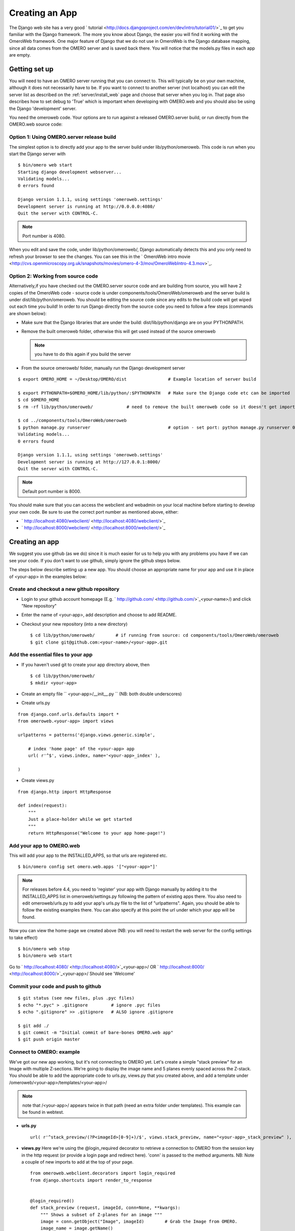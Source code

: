 .. _developers/Omero/Web/CreateApp:

Creating an App
===============

The Django web site has a very good
` tutorial <http://docs.djangoproject.com/en/dev/intro/tutorial01/>`_ to
get you familiar with the Django framework. The more you know about
Django, the easier you will find it working with the OmeroWeb framework.
One major feature of Django that we do not use in OmeroWeb is the Django
database mapping, since all data comes from the OMERO server and is
saved back there. You will notice that the models.py files in each app
are empty.

Getting set up
--------------

You will need to have an OMERO server running that you can connect to.
This will typically be on your own machine, although it does not
necessarily have to be. If you want to connect to another server (not
localhost) you can edit the server list as described on the :ref:`server/install_web`
page and choose that server when you log in. That page also describes
how to set debug to 'True' which is important when developing with
OMERO.web and you should also be using the Django 'development' server.

You need the omeroweb code. Your options are to run against a released
OMERO.server build, or run directly from the OMERO.web source code:

Option 1: Using OMERO.server release build
~~~~~~~~~~~~~~~~~~~~~~~~~~~~~~~~~~~~~~~~~~

The simplest option is to directly add your app to the server build
under lib/python/omeroweb. This code is run when you start the Django
server with

::

    $ bin/omero web start
    Starting django development webserver... 
    Validating models...
    0 errors found

    Django version 1.1.1, using settings 'omeroweb.settings'
    Development server is running at http://0.0.0.0:4080/
    Quit the server with CONTROL-C.

.. note:: Port number is 4080.

When you edit and save the code, under lib/python/omeroweb/, Django
automatically detects this and you only need to refresh your browser to
see the changes. You can see this in the ` OmeroWeb intro
movie <http://cvs.openmicroscopy.org.uk/snapshots/movies/omero-4-3/mov/OmeroWebIntro-4.3.mov>`_.

Option 2: Working from source code
~~~~~~~~~~~~~~~~~~~~~~~~~~~~~~~~~~

Alternatively,if you have checked out the OMERO.server source code and
are building from source, you will have 2 copies of the OmeroWeb code -
source code is under components/tools/OmeroWeb/omeroweb and the server
build is under dist/lib/python/omeroweb. You should be editing the
source code since any edits to the build code will get wiped out each
time you build! In order to run Django directly from the source code you
need to follow a few steps (commands are shown below):

-  Make sure that the Django libraries that are under the build:
   dist/lib/python/django are on your PYTHONPATH.
-  Remove the built omeroweb folder, otherwise this will get used
   instead of the source omeroweb 

   .. note:: you have to do this again if you build the server

-  From the source omeroweb/ folder, manually run the Django development
   server

::

    $ export OMERO_HOME = ~/Desktop/OMERO/dist                # Example location of server build

    $ export PYTHONPATH=$OMERO_HOME/lib/python/:$PYTHONPATH   # Make sure the Django code etc can be imported
    $ cd $OMERO_HOME                          
    $ rm -rf lib/python/omeroweb/             # need to remove the built omeroweb code so it doesn't get imported 

    $ cd ../components/tools/OmeroWeb/omeroweb
    $ python manage.py runserver                              # option - set port: python manage.py runserver 0.0.0.0:4080
    Validating models...
    0 errors found

    Django version 1.1.1, using settings 'omeroweb.settings'
    Development server is running at http://127.0.0.1:8000/
    Quit the server with CONTROL-C.

.. note:: Default port number is 8000.

You should make sure that you can access the webclient and webadmin on
your local machine before starting to develop your own code. Be sure to
use the correct port number as mentioned above, either:

-  ` http://localhost:4080/webclient/ <http://localhost:4080/webclient/>`_
-  ` http://localhost:8000/webclient/ <http://localhost:8000/webclient/>`_

Creating an app
---------------

We suggest you use github (as we do) since it is much easier for us to
help you with any problems you have if we can see your code. If you
don't want to use github, simply ignore the github steps below.

The steps below describe setting up a new app. You should choose an
appropriate name for your app and use it in place of <your-app> in the
examples below:

Create and checkout a new github repository
~~~~~~~~~~~~~~~~~~~~~~~~~~~~~~~~~~~~~~~~~~~

-  Login to your github account homepage (E.g.
   ` http://github.com/ <http://github.com/>`_\ <your-name>/) and click
   "New repository"
-  Enter the name of <your-app>, add description and choose to add
   README.

-  Checkout your new repository (into a new directory)

   ::

       $ cd lib/python/omeroweb/        # if running from source: cd components/tools/OmeroWeb/omeroweb
       $ git clone git@github.com:<your-name>/<your-app>.git

Add the essential files to your app
~~~~~~~~~~~~~~~~~~~~~~~~~~~~~~~~~~~

-  If you haven't used git to create your app directory above, then

   ::

        $ cd lib/python/omeroweb/
        $ mkdir <your-app>

-  Create an empty file `` <your-app>/__init__.py `` (NB: both double
   underscores)
-  Create urls.py

::

    from django.conf.urls.defaults import *
    from omeroweb.<your-app> import views

    urlpatterns = patterns('django.views.generic.simple',

        # index 'home page' of the <your-app> app
        url( r'^$', views.index, name='<your-app>_index' ),

    )

-  Create views.py

::

    from django.http import HttpResponse

    def index(request):
        """
        Just a place-holder while we get started
        """
        return HttpResponse("Welcome to your app home-page!")

Add your app to OMERO.web
~~~~~~~~~~~~~~~~~~~~~~~~~

This will add your app to the INSTALLED\_APPS, so that urls are
registered etc.

::

    $ bin/omero config set omero.web.apps '["<your-app>"]'

.. note::

    For releases before 4.4, you need to 'register' your app with Django
    manually by adding it to the INSTALLED\_APPS list in
    omeroweb/settings.py following the pattern of existing apps there. You
    also need to edit omeroweb/urls.py to add your app's urls.py file to the
    list of "urlpatterns". Again, you should be able to follow the existing
    examples there. You can also specify at this point the url under which
    your app will be found.

Now you can view the home-page we created above (NB: you will need to
restart the web server for the config settings to take effect)

::

     $ bin/omero web stop
     $ bin/omero web start

Go to ` http://localhost:4080/ <http://localhost:4080/>`_\ <your-app>/
OR ` http://localhost:8000/ <http://localhost:8000/>`_\ <your-app>/
Should see 'Welcome'

Commit your code and push to github
~~~~~~~~~~~~~~~~~~~~~~~~~~~~~~~~~~~

::

    $ git status (see new files, plus .pyc files)
    $ echo "*.pyc" > .gitignore         # ignore .pyc files
    $ echo ".gitignore" >> .gitignore   # ALSO ignore .gitignore

    $ git add ./
    $ git commit -m "Initial commit of bare-bones OMERO.web app"
    $ git push origin master

Connect to OMERO: example
~~~~~~~~~~~~~~~~~~~~~~~~~

We've got our new app working, but it's not connecting to OMERO yet.
Let's create a simple "stack preview" for an Image with multiple
Z-sections. We're going to display the image name and 5 planes evenly
spaced across the Z-stack. You should be able to add the appropriate
code to urls.py, views.py that you created above, and add a template
under /omeroweb/<your-app>/templates/<your-app>/ 

.. note::

   note that /<your-app>/ appears twice in that path (need an extra folder 
   under templates). This example can be found in webtest.

-  **urls.py**

   ::

       url( r'^stack_preview/(?P<imageId>[0-9]+)/$', views.stack_preview, name="<your-app>_stack_preview" ),

-  **views.py** Here we're using the @login\_required decorator to
   retrieve a connection to OMERO from the session key in the http
   request (or provide a login page and redirect here). 'conn' is passed
   to the method arguments. NB: Note a couple of new imports to add at
   the top of your page.

   ::

       from omeroweb.webclient.decorators import login_required
       from django.shortcuts import render_to_response


       @login_required()
       def stack_preview (request, imageId, conn=None, **kwargs):
           """ Shows a subset of Z-planes for an image """
           image = conn.getObject("Image", imageId)        # Grab the Image from OMERO.
           image_name = image.getName()
           sizeZ = image.getSizeZ()                        # get the Z size
           z_indexes = [0, int(sizeZ*0.25), int(sizeZ*0.5), int(sizeZ*0.75), sizeZ-1]   # 5 Z-planes
           return render_to_response('webtest/stack_preview.html', {'imageId':imageId, 'image_name':image_name, 'z_indexes':z_indexes})

-  **<your-app>/templates/<your-app>/stack\_preview.html**

::

    <html>
    <head>
        <title>Stack Preview</title>
    </head>
    <body>
        <h1>{{ image_name }}</h1>

        {% for z in z_indexes %}
            <img src="{% url webgateway.views.render_image imageId z 0 %}" style="max-width: 200px; max-heigh:200px"/>
        {% endfor %}
    </body>
    </html>

Resources for writing your own code
~~~~~~~~~~~~~~~~~~~~~~~~~~~~~~~~~~~

The webtest app has a number of examples. If you go to the webtest
homepage E.g.
` http://localhost:8000/webtest <http://localhost:8000/webtest>`_ you'll
see an introduction to some of them. This page tries to find random
image and dataset from your OMERO server to use in the webtest examples.

Extending templates
~~~~~~~~~~~~~~~~~~~

We provide several html templates in
webgateway/templates/webgateway/base. This is a nice way of giving users
the feeling that they have not left the webclient, if you are providing
additional functionality for webclient users. You may choose not to use
this if you are building a 'stand-alone' web application. In either
case, it is good practice to create your own templates with common
components (links, logout etc), so you can make changes to all your
pages at once. See ` Django docs: template
inheritance <https://docs.djangoproject.com/en/dev/topics/templates/#template-inheritance>`_.

OMERO web plugins (OMERO 4.4)
~~~~~~~~~~~~~~~~~~~~~~~~~~~~~

**This functionality is under development:**

An alternative is to bring your content into the existing webclient. See
omeroweb/settings.py "omero.web.ui.right\_plugins" and
"omero.web.ui.center\_plugins".
